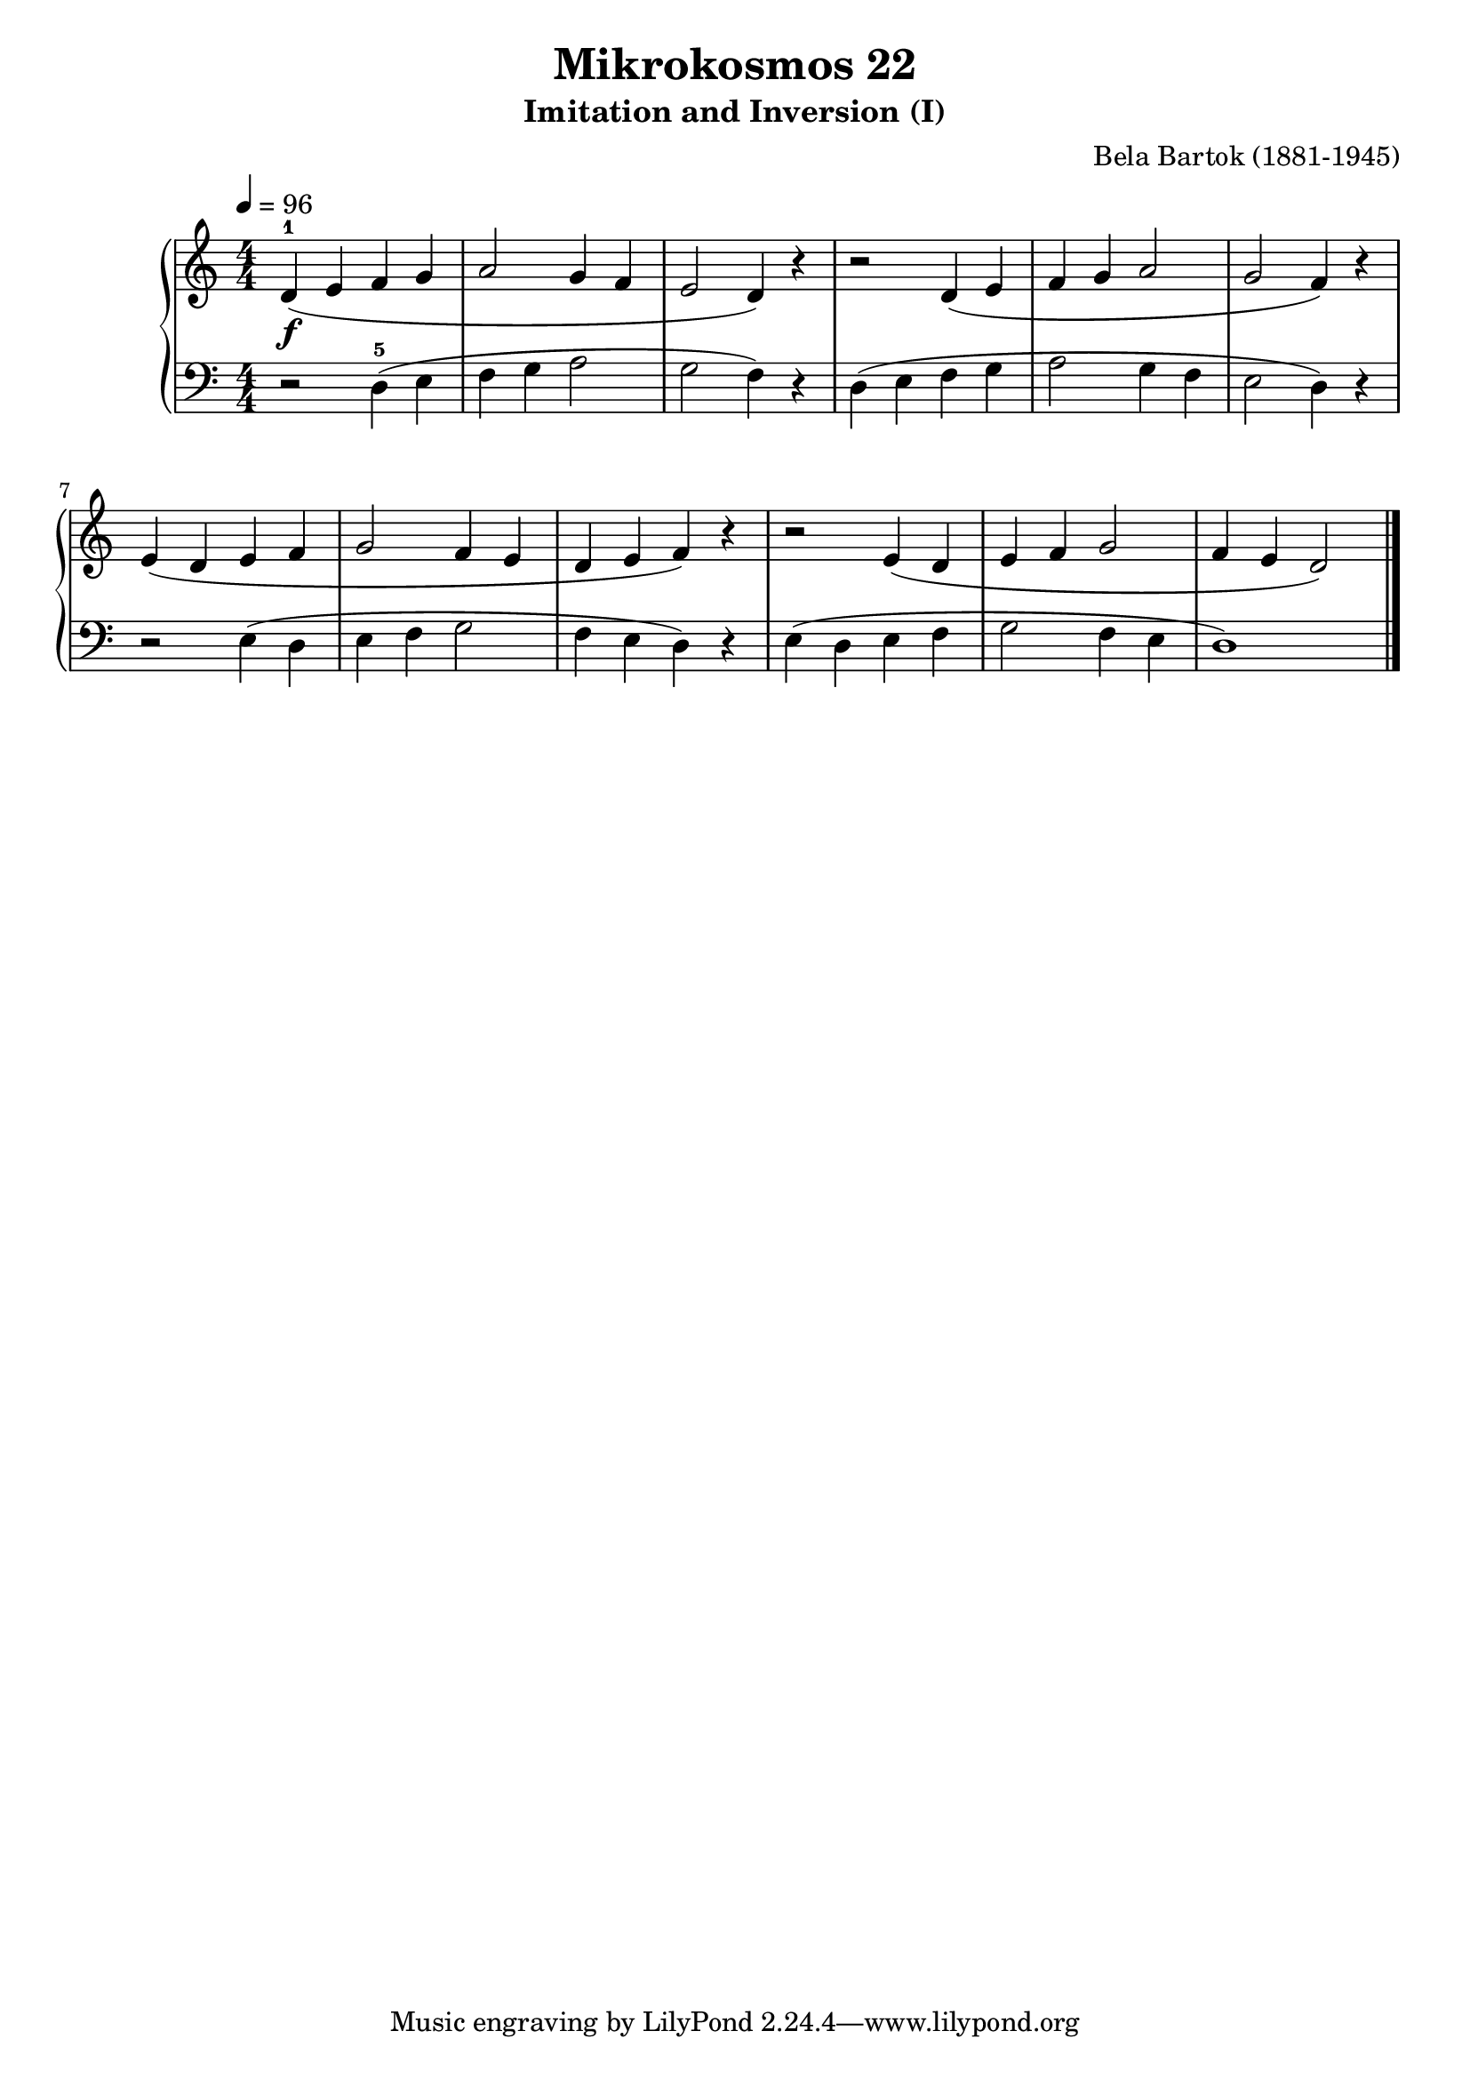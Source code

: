 \version "2.22"

\header {
  title = "Mikrokosmos 22"
  subtitle = "Imitation and Inversion (I)"
  composer = "Bela Bartok (1881-1945)"
  maintainer = "Tim Burgess"
  maintainerEmail = "timburgess@mac.com"
}

righthand =  {
  \key c \major
  \numericTimeSignature \time 4/4
  \clef "treble"
  \tempo 4 = 96
  \relative c' {
  d4-1\f( e f g a2 g4 f e2 d4) r4 r2 d4( e f g a2 g2 f4) r4 \break
  e( d e f g2 f4 e d e f) r4
  r2 e4( d e f g2 f4 e d2)
  \bar "|."
  }
}

lefthand =  {
  \key c \major
  \numericTimeSignature \time 4/4
  \clef "bass"
  \relative c {
   r2 d4-5( e f g a2 g2 f4) r4 
   d4( e f g a2 g4 f e2 d4) r4
   r2 e4( d e f g2 f4 e d) r4
   e4( d e f g2 f4 e d1)
  \bar "|."
  }
}

\score {
   \context PianoStaff << 
    \context Staff = "one" <<
      \righthand
    >>
    \context Staff = "two" <<
      \lefthand
    >>
  >>
  \layout { }
  \midi { }
}
   
